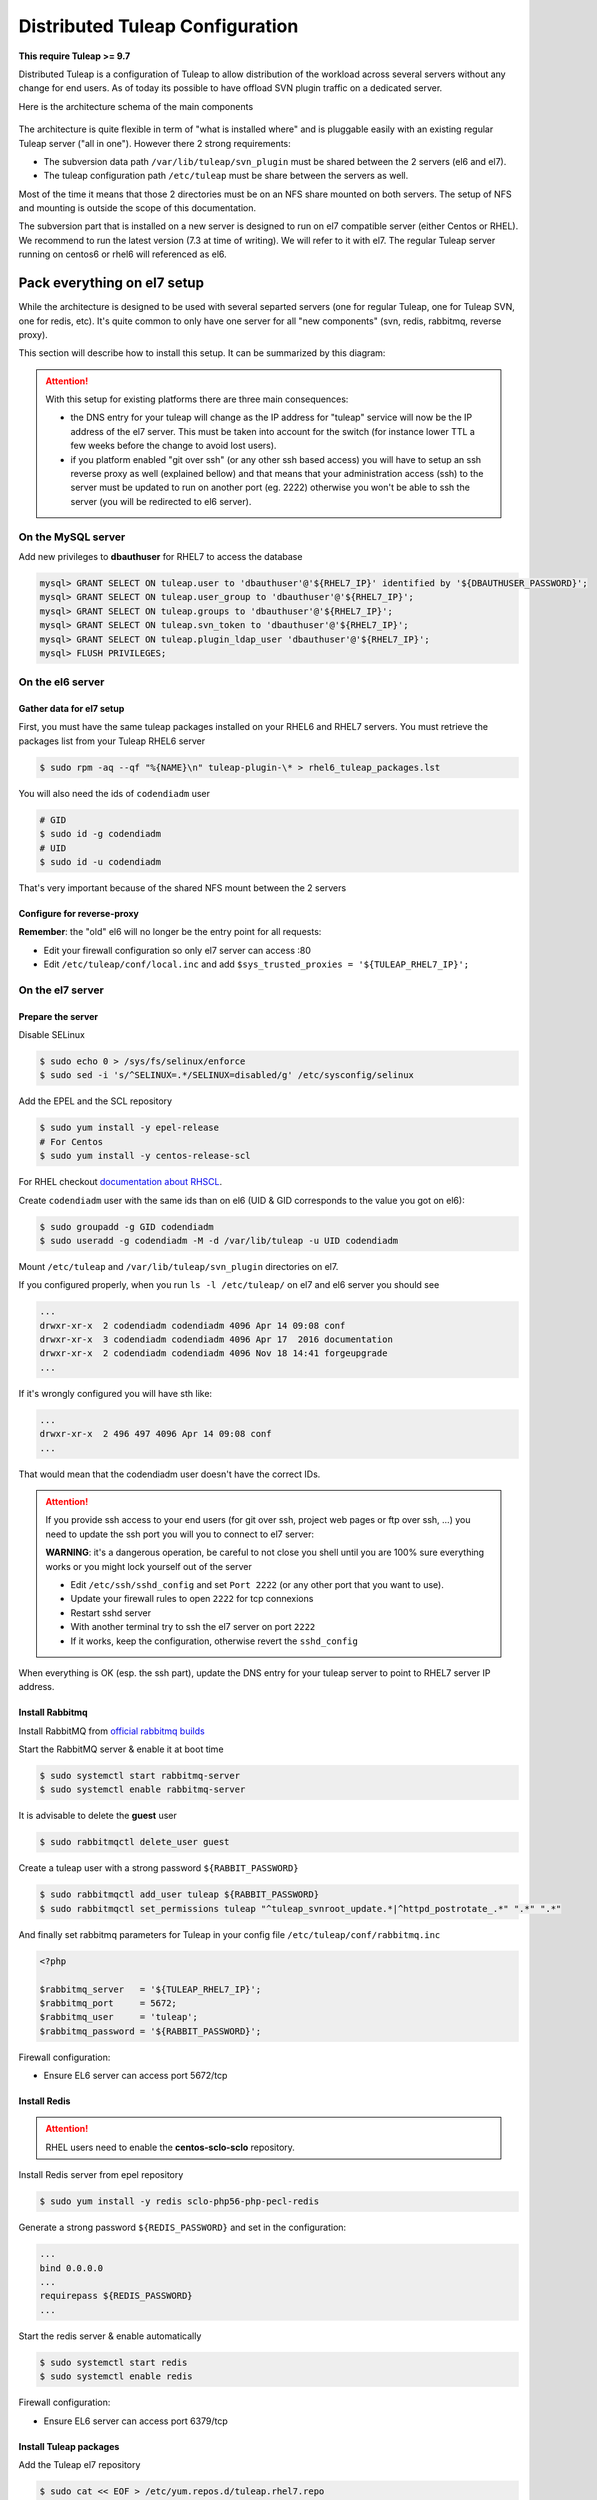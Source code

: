 Distributed Tuleap Configuration
================================

**This require Tuleap >= 9.7**

Distributed Tuleap is a configuration of Tuleap to allow distribution of the workload across several servers
without any change for end users. As of today its possible to have offload SVN plugin traffic on a dedicated server.

Here is the architecture schema of the main components

.. figure:: ../images/diagrams/DistributedTuleap.png
    :align: center
    :alt: Distributed Tuleap Architecture
    :name: Distributed Tuleap Architecture

The architecture is quite flexible in term of "what is installed where" and is pluggable easily with an existing
regular Tuleap server ("all in one"). However there 2 strong requirements:

* The subversion data path ``/var/lib/tuleap/svn_plugin`` must be shared between the 2 servers (el6 and el7).
* The tuleap configuration path ``/etc/tuleap`` must be share between the servers as well.

Most of the time it means that those 2 directories must be on an NFS share mounted on both servers. The setup of NFS
and mounting is outside the scope of this documentation.

The subversion part that is installed on a new server is designed to run on el7 compatible server (either Centos or RHEL).
We recommend to run the latest version (7.3 at time of writing). We will refer to it with el7. The regular Tuleap server
running on centos6 or rhel6 will referenced as el6.

Pack everything on el7 setup
----------------------------

While the architecture is designed to be used with several separted servers (one for regular Tuleap, one for Tuleap SVN,
one for redis, etc). It's quite common to only have one server for all "new components" (svn, redis, rabbitmq, reverse proxy).

This section will describe how to install this setup. It can be summarized by this diagram:

.. figure:: ../images/diagrams/DistributedTuleapAllOnEl7.png
    :align: center
    :alt: Distributed Tuleap "all on el7" Architecture
    :name: Distributed Tuleap "all on el7" Architecture

.. attention::

   With this setup for existing platforms there are three main consequences:

   * the DNS entry for your tuleap will change as the IP address for "tuleap" service will now be the IP address of the
     el7 server. This must be taken into account for the switch (for instance lower TTL a few weeks before the change to
     avoid lost users).
   * if you platform enabled "git over ssh" (or any other ssh based access) you will have to setup an ssh reverse proxy
     as well (explained bellow) and that means that your administration access (ssh) to the server must be updated to
     run on another port (eg. 2222) otherwise you won't be able to ssh the server (you will be redirected to el6 server).

On the MySQL server
'''''''''''''''''''

Add new privileges to **dbauthuser** for RHEL7 to access the database

.. code-block:: sql

   mysql> GRANT SELECT ON tuleap.user to 'dbauthuser'@'${RHEL7_IP}' identified by '${DBAUTHUSER_PASSWORD}';
   mysql> GRANT SELECT ON tuleap.user_group to 'dbauthuser'@'${RHEL7_IP}';
   mysql> GRANT SELECT ON tuleap.groups to 'dbauthuser'@'${RHEL7_IP}';
   mysql> GRANT SELECT ON tuleap.svn_token to 'dbauthuser'@'${RHEL7_IP}';
   mysql> GRANT SELECT ON tuleap.plugin_ldap_user 'dbauthuser'@'${RHEL7_IP}';
   mysql> FLUSH PRIVILEGES;

On the el6 server
'''''''''''''''''

Gather data for el7 setup
~~~~~~~~~~~~~~~~~~~~~~~~~

First, you must have the same tuleap packages installed on your RHEL6 and RHEL7
servers. You must retrieve the packages list from your Tuleap RHEL6 server

.. code-block:: bash

   $ sudo rpm -aq --qf "%{NAME}\n" tuleap-plugin-\* > rhel6_tuleap_packages.lst

You will also need the ids of ``codendiadm`` user

.. code-block:: bash

    # GID
    $ sudo id -g codendiadm
    # UID
    $ sudo id -u codendiadm

That's very important because of the shared NFS mount between the 2 servers

Configure for reverse-proxy
~~~~~~~~~~~~~~~~~~~~~~~~~~~

**Remember**: the "old" el6 will no longer be the entry point for all requests:

* Edit your firewall configuration so only el7 server can access :80
* Edit ``/etc/tuleap/conf/local.inc`` and add ``$sys_trusted_proxies = '${TULEAP_RHEL7_IP}';``

On the el7 server
'''''''''''''''''

Prepare the server
~~~~~~~~~~~~~~~~~~

Disable SELinux

.. code-block:: bash

   $ sudo echo 0 > /sys/fs/selinux/enforce
   $ sudo sed -i 's/^SELINUX=.*/SELINUX=disabled/g' /etc/sysconfig/selinux

Add the EPEL and the SCL repository

.. code-block:: bash

   $ sudo yum install -y epel-release
   # For Centos
   $ sudo yum install -y centos-release-scl

For RHEL checkout `documentation about RHSCL <https://access.redhat.com/documentation/en-US/Red_Hat_Software_Collections/2/html-single/2.3_Release_Notes/index.html#sect-Installation-Subscribe>`_.

Create ``codendiadm`` user with the same ids than on el6 (UID & GID corresponds to the value you got on el6):

.. code-block:: bash

   $ sudo groupadd -g GID codendiadm
   $ sudo useradd -g codendiadm -M -d /var/lib/tuleap -u UID codendiadm

Mount ``/etc/tuleap`` and ``/var/lib/tuleap/svn_plugin`` directories on el7.

If you configured properly, when you run ``ls -l /etc/tuleap/`` on el7 and el6 server you should see

.. code-block:: bash

    ...
    drwxr-xr-x  2 codendiadm codendiadm 4096 Apr 14 09:08 conf
    drwxr-xr-x  3 codendiadm codendiadm 4096 Apr 17  2016 documentation
    drwxr-xr-x  2 codendiadm codendiadm 4096 Nov 18 14:41 forgeupgrade
    ...

If it's wrongly configured you will have sth like:

.. code-block:: bash

    ...
    drwxr-xr-x  2 496 497 4096 Apr 14 09:08 conf
    ...

That would mean that the codendiadm user doesn't have the correct IDs.

.. attention::

    If you provide ssh access to your end users (for git over ssh, project web pages or ftp over ssh, ...) you
    need to update the ssh port you will you to connect to el7 server:

    **WARNING**: it's a dangerous operation, be careful to not close you shell until you are 100% sure everything works
    or you might lock yourself out of the server


    * Edit ``/etc/ssh/sshd_config`` and set ``Port 2222`` (or any other port that you want to use).
    * Update your firewall rules to open ``2222`` for tcp connexions
    * Restart sshd server
    * With another terminal try to ssh the el7 server on port ``2222``
    * If it works, keep the configuration, otherwise revert the ``sshd_config``

When everything is OK (esp. the ssh part), update the DNS entry for your tuleap server to point to RHEL7 server IP address.

Install Rabbitmq
~~~~~~~~~~~~~~~~

Install RabbitMQ from `official rabbitmq builds <https://www.rabbitmq.com/install-rpm.html>`_

Start the RabbitMQ server & enable it at boot time

.. code-block:: bash

   $ sudo systemctl start rabbitmq-server
   $ sudo systemctl enable rabbitmq-server

It is advisable to delete the **guest** user

.. code-block:: bash

   $ sudo rabbitmqctl delete_user guest

Create a tuleap user with a strong password ``${RABBIT_PASSWORD}``

.. code-block:: bash

   $ sudo rabbitmqctl add_user tuleap ${RABBIT_PASSWORD}
   $ sudo rabbitmqctl set_permissions tuleap "^tuleap_svnroot_update.*|^httpd_postrotate_.*" ".*" ".*"

And finally set rabbitmq parameters for Tuleap in your config file ``/etc/tuleap/conf/rabbitmq.inc``

.. code-block:: bash

   <?php

   $rabbitmq_server   = '${TULEAP_RHEL7_IP}';
   $rabbitmq_port     = 5672;
   $rabbitmq_user     = 'tuleap';
   $rabbitmq_password = '${RABBIT_PASSWORD}';

Firewall configuration:

* Ensure EL6 server can access port 5672/tcp

Install Redis
~~~~~~~~~~~~~

.. attention::

  RHEL users need to enable the **centos-sclo-sclo** repository.


Install Redis server from epel repository

.. code-block:: bash

   $ sudo yum install -y redis sclo-php56-php-pecl-redis

Generate a strong password ``${REDIS_PASSWORD}`` and set in the configuration:

.. code-block:: bash

   ...
   bind 0.0.0.0
   ...
   requirepass ${REDIS_PASSWORD}
   ...

Start the redis server & enable automatically

.. code-block:: bash

   $ sudo systemctl start redis
   $ sudo systemctl enable redis

Firewall configuration:

* Ensure EL6 server can access port 6379/tcp

Install Tuleap packages
~~~~~~~~~~~~~~~~~~~~~~~

Add the Tuleap el7 repository

.. code-block:: bash

   $ sudo cat << EOF > /etc/yum.repos.d/tuleap.rhel7.repo
   [Tuleap-rhel7]
   name=Tuleap
   baseurl=https://ci.tuleap.org/yum/tuleap/rhel/7/dev/\$basearch
   enabled=1
   gpgcheck=0
   EOF

Install the packages list

.. code-block:: bash

   $ sudo yum install $(cat rhel6_tuleap_packages.lst) \
                      nginx \
                      rh-php56-php-fpm \
                      rh-php56-php-bcmath \
                      tuleap-plugin-svn \
                      php-amqplib-amqplib

.. note::

  If you are using subversion from `Wandisco <https://www.wandisco.com/subversion/download>`_ to run newer versions,
  make sure to install the same version on both el6 and el7 servers.

Configure Nginx
~~~~~~~~~~~~~~~

In this setup Nginx will serve as front reverse-proxy and bridge for php-fpm.

Install the base configuration for backend-svn:

.. code-block:: bash

   $ sudo /usr/share/tuleap/tools/distlp/setup.php --module=backend-svn
   info [FPM] Backup original FPM file
   info [FPM] Deploy new tuleap.conf
   info [FPM] Done

And create missing directories:

.. code-block:: bash

    mkdir -p /etc/nginx/conf.d/http/ /etc/nginx/conf.d/tcp/

Deploy ``/etc/nginx/nginx.conf``:

.. sourcecode:: nginx

    user nginx;
    worker_processes auto;
    error_log /var/log/nginx/error.log;
    pid /run/nginx.pid;

    # Load dynamic modules. See /usr/share/nginx/README.dynamic.
    include /usr/share/nginx/modules/*.conf;

    events {
        worker_connections 1024;
    }

    http {
        log_format  main  '$remote_addr - $remote_user [$time_local] "$request" '
                          '$status $body_bytes_sent "$http_referer" '
                          '"$http_user_agent" "$http_x_forwarded_for"';

        access_log  /var/log/nginx/access.log  main;

        sendfile            on;
        tcp_nopush          on;
        tcp_nodelay         on;
        keepalive_timeout   65;
        types_hash_max_size 2048;

        include             /etc/nginx/mime.types;
        default_type        application/octet-stream;

        # Load modular configuration files from the /etc/nginx/conf.d directory.
        # See http://nginx.org/en/docs/ngx_core_module.html#include
        # for more information.
        include /etc/nginx/conf.d/http/*.conf;
    }

    stream {
        include /etc/nginx/conf.d/tcp/*.conf;
    }

Deploy ``/etc/nginx/proxy-vars.conf``:

.. sourcecode:: nginx

    proxy_set_header X-Real-IP         $remote_addr;
    proxy_set_header X-Forwarded-For   $proxy_add_x_forwarded_for;
    proxy_set_header X-Forwarded-Proto $scheme;
    proxy_set_header Host              $host;

Deploy ``/etc/nginx/conf.d/http/tuleap.conf``:

.. sourcecode:: nginx

    # ++ Disable emitting nginx version in response header
    server_tokens off;
    # -- Disable emitting nginx version in response header

    # ++ Cache and compress
    proxy_cache_path    /tmp/nginx_cache levels=1:2 keys_zone=cache_zone:200m
                        max_size=1g inactive=30m;
    proxy_cache_key     "$scheme$request_method$host$request_uri";
    gzip            on;
    gzip_vary       on;
    gzip_proxied    expired no-cache no-store private auth;
    gzip_types      text/plain text/css text/xml text/javascript
                    application/x-javascript application/xml;
    gzip_disable    "MSIE [1-6]\.";
    # -- Cache and compress

    upstream backend-web {
        server ${TULEAP_RHEL6_IP}:80;
    }

    upstream backend-httpd {
        server 127.0.0.1:8080;
    }

    server {
        listen 443 ssl;
        server_name ${HERE_YOUR_DOMAIN_NAME};
        ssl_certificate ${PATH_TO_YOUR_SSL_CERTIFICATE};
        ssl_certificate_key ${PATH_TO_YOUR_SSL_CERTIFICATE};
        ssl_session_timeout 1d;
        ssl_session_cache shared:SSL:50m;
        ssl_session_tickets off;

        ssl_protocols TLSv1 TLSv1.1 TLSv1.2;
        ssl_ciphers 'ECDHE-ECDSA-CHACHA20-POLY1305:ECDHE-RSA-CHACHA20-POLY1305:ECDHE-ECDSA-AES128-GCM-SHA256:ECDHE-RSA-AES128-GCM-SHA256:ECDHE-ECDSA-AES256-GCM-SHA384:ECDHE-RSA-AES256-GCM-SHA384:DHE-RSA-AES128-GCM-SHA256:DHE-RSA-AES256-GCM-SHA384:ECDHE-ECDSA-AES128-SHA256:ECDHE-RSA-AES128-SHA256:ECDHE-ECDSA-AES128-SHA:ECDHE-RSA-AES256-SHA384:ECDHE-RSA-AES128-SHA:ECDHE-ECDSA-AES256-SHA384:ECDHE-ECDSA-AES256-SHA:ECDHE-RSA-AES256-SHA:DHE-RSA-AES128-SHA256:DHE-RSA-AES128-SHA:DHE-RSA-AES256-SHA256:DHE-RSA-AES256-SHA:ECDHE-ECDSA-DES-CBC3-SHA:ECDHE-RSA-DES-CBC3-SHA:EDH-RSA-DES-CBC3-SHA:AES128-GCM-SHA256:AES256-GCM-SHA384:AES128-SHA256:AES256-SHA256:AES128-SHA:AES256-SHA:DES-CBC3-SHA:!DSS';
        ssl_prefer_server_ciphers on;

        client_max_body_size 50M;

        # ++ Cache media (not mandatory for reverse proxy)
        location ~* \.(?:js|css|png|gif|eot|woff)$ {
            access_log              off;
            add_header              X-Cache-Status $upstream_cache_status;
            proxy_cache             cache_zone;
            proxy_cache_valid       200 302 1h;
            proxy_ignore_headers    "Set-Cookie";
            proxy_hide_header       "Set-Cookie";
            #expires                 1h;

            proxy_pass http://backend-web;
            include proxy-vars.conf;
        }
        # -- Cache media

        # The 4 proxy_set_header are mandatory
        location / {
            proxy_pass http://backend-web;
            include proxy-vars.conf;
        }

        # -- SVN
        location ^~ /plugins/svn {
            alias /usr/share/tuleap/plugins/svn/www;

            if (!-f $request_filename) {
                rewrite ^ /plugins/svn/index.php last;
            }

            location ~ \.php(/|$) {
                if (!-f $request_filename) {
                    rewrite ^ /plugins/svn/index.php last;
                }
                fastcgi_pass 127.0.0.1:9000;
                include fastcgi_params;
                fastcgi_param SCRIPT_FILENAME $request_filename;
            }
        }

        location ^~ /svnplugin {
            proxy_pass http://backend-httpd;
            proxy_set_header X-Real-IP         $remote_addr;
            proxy_set_header X-Forwarded-For   $proxy_add_x_forwarded_for;
            proxy_set_header X-Forwarded-Proto $scheme;
            proxy_set_header Host              $host;
            # Write Destination header for Subversion COPY and MOVE operations
            set $fixed_destination $http_destination;
            if ( $http_destination ~* ^https(.*)$ ) {
                set $fixed_destination http$1;
            }
            proxy_set_header Destination $fixed_destination;
        }

        location /viewvc-theme-tuleap {
            alias /usr/share/viewvc-theme-tuleap/assets;
        }
        # -- SVN
    }

    # Let Nginx manage "force HTTPS itself"
    server {
        listen       80;
        server_name  ${SET_HERE_YOUR_DOMAIN_NAME};
        return       301 https://$server_name$request_uri;
    }


Deploy ``/etc/nginx/conf.d/tcp/ssh.conf``:

.. sourcecode:: nginx

    upstream tuleap-ssh {
        server ${TULEAP_RHEL6_IP}:22 max_fails=2 fail_timeout=5s;
    }

    server {
        listen 22;
        proxy_connect_timeout 1s;
        proxy_timeout 3s;
        proxy_pass tuleap-ssh;
    }

You can start Nginx service

.. code-block:: bash

   $ sudo systemctl start nginx
   $ sudo systemctl enable nginx


Finalize php configuration
~~~~~~~~~~~~~~~~~~~~~~~~~~

Define the name of the handler and the path session in ``/etc/opt/rh/rh-php56/php-fpm.d/tuleap.conf``

.. code-block:: php

   ...
   php_value[session.save_handler] = redis
   ...
   php_value[session.save_path] = "tcp://${TULEAP_RHEL7_IP}:6379?auth=${REDIS_PASSWORD}"
   ...

Mask RHEL php-fpm unit to avoid confusion with the tuleap-php-fpm unit

.. code-block:: bash

   $ sudo systemctl mask rh-php56-php-fpm

Restart apache and make it persistent:

.. code-block:: bash

   $ sudo systemctl restart httpd
   $ sudo systemctl enable httpd

And start Tuleap service

.. code-block:: bash

   $ sudo systemctl start tuleap

Tuleap service is an umbrella unit and start the following services

.. code-block:: bash

   $ sudo systemctl list-unit-files tuleap-\*
   UNIT FILE                     STATE
   tuleap-php-fpm.service        enabled
   tuleap-svn-log-parser.service enabled
   tuleap-svn-updater.service    enabled

Finalize configuration on el6 server
''''''''''''''''''''''''''''''''''''

Install php redis connector:

.. code-block:: bash

   $ sudo yum install -y php-pecl-redis php-amqplib-amqplib

Then edit ``/etc/httpd/conf.d/php.conf`` and update:

.. code-block:: apacheconf

    php_value session.save_handler = redis
    php_value session.save_path "tcp://${TULEAP_RHEL7_IP}:6379?auth=${REDIS_PASSWORD}"

and restart apache

.. code-block:: bash

   $ service httpd restart

Test your new server
--------------------

You should be able to browse seamlessly your new server. All pages will be served by el6 server except browsing of svn
plugin and subversion operations made on svn plugin.

The various logs on el7 server:

* svn operations (svn ls, etc): ``/var/log/httpd/``
* svn browsing (viewvc + settings): ``/var/opt/rh/rh-php56/log/php-fpm``
* tuleap svn backend: ``/var/log/tuleap/svnroot_updater.log``
* reverse proxy logs: ``/var/log/nginx``
